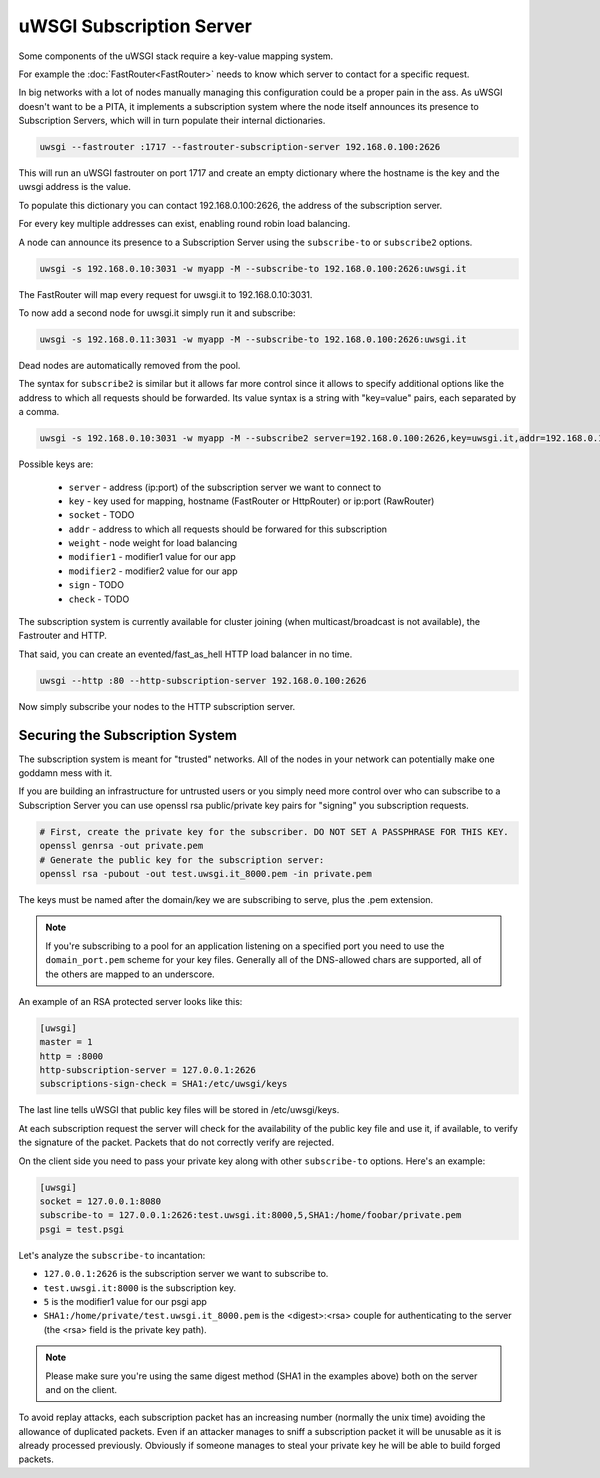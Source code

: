 uWSGI Subscription Server
=========================

Some components of the uWSGI stack require a key-value mapping system.

For example the :doc:`FastRouter<FastRouter>` needs to know which server to contact for a specific request.

In big networks with a lot of nodes manually managing this configuration could be a proper pain in the ass.
As uWSGI doesn't want to be a PITA, it implements a subscription system where the node itself announces its presence to Subscription Servers, which will in turn populate their internal dictionaries.

.. code-block:: sh

    uwsgi --fastrouter :1717 --fastrouter-subscription-server 192.168.0.100:2626

This will run an uWSGI fastrouter on port 1717 and create an empty dictionary where the hostname is the key and the uwsgi address is the value.

To populate this dictionary you can contact 192.168.0.100:2626, the address of the subscription server.

For every key multiple addresses can exist, enabling round robin load balancing.

A node can announce its presence to a Subscription Server using the ``subscribe-to`` or ``subscribe2`` options.

.. code-block:: sh

    uwsgi -s 192.168.0.10:3031 -w myapp -M --subscribe-to 192.168.0.100:2626:uwsgi.it

The FastRouter will map every request for uwsgi.it to 192.168.0.10:3031.

To now add a second node for uwsgi.it simply run it and subscribe:

.. code-block:: xxx

    uwsgi -s 192.168.0.11:3031 -w myapp -M --subscribe-to 192.168.0.100:2626:uwsgi.it

Dead nodes are automatically removed from the pool.

The syntax for ``subscribe2`` is similar but it allows far more control since it allows to specify additional options like the address to which all requests should be forwarded. Its value syntax is a string with "key=value" pairs, each separated by a comma.

.. code-block:: sh

    uwsgi -s 192.168.0.10:3031 -w myapp -M --subscribe2 server=192.168.0.100:2626,key=uwsgi.it,addr=192.168.0.10:3031

Possible keys are:

  * ``server`` - address (ip:port) of the subscription server we want to connect to
  * ``key`` - key used for mapping, hostname (FastRouter or HttpRouter) or ip:port (RawRouter)
  * ``socket`` - TODO
  * ``addr`` - address to which all requests should be forwared for this subscription
  * ``weight`` - node weight for load balancing
  * ``modifier1`` - modifier1 value for our app
  * ``modifier2`` - modifier2 value for our app
  * ``sign`` - TODO
  * ``check`` - TODO

The subscription system is currently available for cluster joining (when multicast/broadcast is not available), the Fastrouter and HTTP.

That said, you can create an evented/fast_as_hell HTTP load balancer in no time.

.. code-block:: sh

    uwsgi --http :80 --http-subscription-server 192.168.0.100:2626

Now simply subscribe your nodes to the HTTP subscription server.

Securing the Subscription System
--------------------------------

The subscription system is meant for "trusted" networks. All of the nodes in your network can potentially make one goddamn mess with it.

If you are building an infrastructure for untrusted users or you simply need more control over who can subscribe to a Subscription Server you can use openssl rsa public/private key pairs for "signing" you subscription requests.

.. code-block:: sh

    # First, create the private key for the subscriber. DO NOT SET A PASSPHRASE FOR THIS KEY.
    openssl genrsa -out private.pem
    # Generate the public key for the subscription server:
    openssl rsa -pubout -out test.uwsgi.it_8000.pem -in private.pem

The keys must be named after the domain/key we are subscribing to serve, plus the .pem extension.

.. note:: If you're subscribing to a pool for an application listening on a specified port you need to use the ``domain_port.pem`` scheme for your key files. Generally all of the DNS-allowed chars are supported, all of the others are mapped to an underscore.

An example of an RSA protected server looks like this:

.. code-block:: ini

    [uwsgi]
    master = 1
    http = :8000
    http-subscription-server = 127.0.0.1:2626
    subscriptions-sign-check = SHA1:/etc/uwsgi/keys

The last line tells uWSGI that public key files will be stored in /etc/uwsgi/keys.

At each subscription request the server will check for the availability of the public key file and use it, if available, to verify the signature of the packet. Packets that do not correctly verify are rejected.

On the client side you need to pass your private key along with other ``subscribe-to`` options. Here's an example:

.. code-block:: ini

    [uwsgi]
    socket = 127.0.0.1:8080
    subscribe-to = 127.0.0.1:2626:test.uwsgi.it:8000,5,SHA1:/home/foobar/private.pem
    psgi = test.psgi

Let's analyze the ``subscribe-to`` incantation:

* ``127.0.0.1:2626`` is the subscription server we want to subscribe to.
* ``test.uwsgi.it:8000`` is the subscription key.
* ``5`` is the modifier1 value for our psgi app
* ``SHA1:/home/private/test.uwsgi.it_8000.pem`` is the <digest>:<rsa> couple for authenticating to the server (the <rsa> field is the private key path).

.. note:: Please make sure you're using the same digest method (SHA1 in the examples above) both on the server and on the client.

To avoid replay attacks, each subscription packet has an increasing number (normally the unix time) avoiding the allowance of duplicated packets.
Even if an attacker manages to sniff a subscription packet it will be unusable as it is already processed previously.
Obviously if someone manages to steal your private key he will be able to build forged packets.
